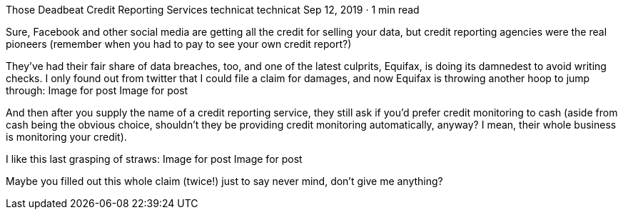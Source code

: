 Those Deadbeat Credit Reporting Services
technicat
technicat
Sep 12, 2019 · 1 min read

Sure, Facebook and other social media are getting all the credit for selling your data, but credit reporting agencies were the real pioneers (remember when you had to pay to see your own credit report?)

They’ve had their fair share of data breaches, too, and one of the latest culprits, Equifax, is doing its damnedest to avoid writing checks. I only found out from twitter that I could file a claim for damages, and now Equifax is throwing another hoop to jump through:
Image for post
Image for post

And then after you supply the name of a credit reporting service, they still ask if you’d prefer credit monitoring to cash (aside from cash being the obvious choice, shouldn’t they be providing credit monitoring automatically, anyway? I mean, their whole business is monitoring your credit).

I like this last grasping of straws:
Image for post
Image for post

Maybe you filled out this whole claim (twice!) just to say never mind, don’t give me anything?
